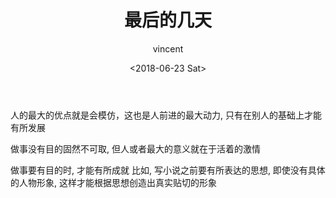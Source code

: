 #+AUTHOR: vincent
#+EMAIL: xiaojiehao123@gmail.com
#+DATE: <2018-06-23 Sat>
#+TITLE: 最后的几天
#+TAGS: diary, communication
#+LAYOUT: post
#+CATEGORIES: 

人的最大的优点就是会模仿，这也是人前进的最大动力, 只有在别人的基础上才能有所发展

做事没有目的固然不可取, 但人或者最大的意义就在于活着的激情

做事要有目的时, 才能有所成就
比如, 写小说之前要有所表达的思想, 即使没有具体的人物形象, 这样才能根据思想创造出真实贴切的形象

